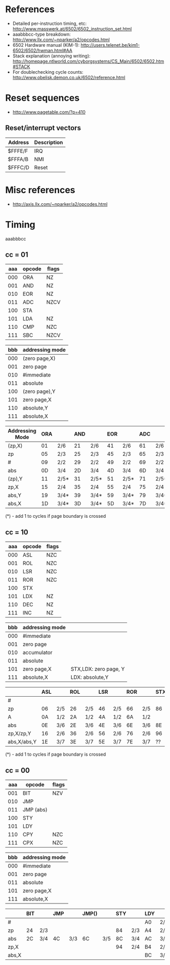 * References
- Detailed per-instruction timing, etc: http://www.masswerk.at/6502/6502_instruction_set.html
- aaabbbcc-type breakdown: http://www.llx.com/~nparker/a2/opcodes.html
- 6502 Hardware manual (KIM-1): http://users.telenet.be/kim1-6502/6502/hwman.html#AA
- Stack explanation (annoying writing): http://homepage.ntlworld.com/cyborgsystems/CS_Main/6502/6502.htm#STACK
- For doublechecking cycle counts: http://www.obelisk.demon.co.uk/6502/reference.html

* Reset sequences
- http://www.pagetable.com/?p=410

** Reset/interrupt vectors
|---------+-------------|
| Address | Description |
|---------+-------------|
| $FFFE/F | IRQ         |
| $FFFA/B | NMI         |
| $FFFC/D | Reset       |
|---------+-------------|

* Misc references
- http://axis.llx.com/~nparker/a2/opcodes.html

* Timing
aaabbbcc

** cc = 01

| aaa | opcode | flags |
|-----+--------+-------|
| 000 | ORA    | NZ    |
| 001 | AND    | NZ    |
| 010 | EOR    | NZ    |
| 011 | ADC    | NZCV  |
| 100 | STA    |       |
| 101 | LDA    | NZ    |
| 110 | CMP    | NZC   |
| 111 | SBC    | NZCV  |

| bbb | addressing mode |
|-----+-----------------|
| 000 | (zero page,X)   |
| 001 | zero page       |
| 010 | #immediate      |
| 011 | absolute        |
| 100 | (zero page),Y   |
| 101 | zero page,X     |
| 110 | absolute,Y      |
| 111 | absolute,X      |

| Addressing Mode | ORA |      | AND |      | EOR |      | ADC |      | STA |     | LDA |      | CMP |      | SBC |      |
|-----------------+-----+------+-----+------+-----+------+-----+------+-----+-----+-----+------+-----+------+-----+------|
| (zp,X)          |  01 | 2/6  |  21 | 2/6  |  41 | 2/6  |  61 | 2/6  |  81 | 2/6 | A1  | 2/6  | C1  | 2/6  | E1  | 2/6  |
| zp              |  05 | 2/3  |  25 | 2/3  |  45 | 2/3  |  65 | 2/3  |  85 | 2/3 | A5  | 2/3  | C5  | 2/3  | E5  | 2/3  |
| #               |  09 | 2/2  |  29 | 2/2  |  49 | 2/2  |  69 | 2/2  |     |     | A9  | 2/2  | C9  | 2/2  | E9  | 2/2  |
| abs             |  0D | 3/4  |  2D | 3/4  |  4D | 3/4  |  6D | 3/4  |  8D | 3/4 | AD  | 3/4  | CD  | 3/4  | ED  | 3/4  |
| (zp),Y          |  11 | 2/5* |  31 | 2/5* |  51 | 2/5* |  71 | 2/5* |  91 | 2/6 | B1  | 2/5* | D1  | 2/5* | F1  | 2/5* |
| zp,X            |  15 | 2/4  |  35 | 2/4  |  55 | 2/4  |  75 | 2/4  |  95 | 2/4 | B5  | 2/4  | D5  | 2/4  | F5  | 2/4  |
| abs,Y           |  19 | 3/4* |  39 | 3/4* |  59 | 3/4* |  79 | 3/4* |  99 | 3/5 | B9  | 3/4* | D9  | 3/4* | F9  | 3/4* |
| abs,X           |  1D | 3/4* |  3D | 3/4* |  5D | 3/4* |  7D | 3/4* |  9D | 3/5 | BD  | 3/4* | DD  | 3/4* | FD  | 3/4* |

(*) - add 1 to cycles if page boundary is crossed

** cc = 10

| aaa | opcode | flags |
|-----+--------+-------|
| 000 | ASL    | NZC   |
| 001 | ROL    | NZC   |
| 010 | LSR    | NZC   |
| 011 | ROR    | NZC   |
| 100 | STX    |       |
| 101 | LDX    | NZ    |
| 110 | DEC    | NZ    |
| 111 | INC    | NZ    |

| bbb | addressing mode |                       |
|-----+-----------------+-----------------------|
| 000 | #immediate      |                       |
| 001 | zero page       |                       |
| 010 | accumulator     |                       |
| 011 | absolute        |                       |
| 101 | zero page,X     | STX,LDX: zero page, Y |
| 111 | absolute,X      | LDX: absolute,Y       |

|             | ASL |     | ROL |     | LSR |     | ROR |     | STX |     | LDX |      | DEC |     | INC |     |
|-------------+-----+-----+-----+-----+-----+-----+-----+-----+-----+-----+-----+------+-----+-----+-----+-----|
| #           |     |     |     |     |     |     |     |     |     |     | A2  | 2/2  |     |     |     |     |
| zp          |  06 | 2/5 |  26 | 2/5 |  46 | 2/5 |  66 | 2/5 |  86 | 2/3 | A6  | 2/3  | C6  | 2/5 | E6  | 2/5 |
| A           |  0A | 1/2 |  2A | 1/2 |  4A | 1/2 |  6A | 1/2 |     |     |     |      |     |     |     |     |
| abs         |  0E | 3/6 |  2E | 3/6 |  4E | 3/6 |  6E | 3/6 |  8E | 3/4 | AE  | 3/4  | CE  | 3/3 | EE  | 3/6 |
| zp,X/zp,Y   |  16 | 2/6 |  36 | 2/6 |  56 | 2/6 |  76 | 2/6 |  96 | 2/4 | B6  | 2/4  | D6  | 2/6 | F6  | 2/6 |
| abs,X/abs,Y |  1E | 3/7 |  3E | 3/7 |  5E | 3/7 |  7E | 3/7 |  ?? |     | BE  | 3/4* | DE  | 3/7 | FE  | 3/7 |

(*) - add 1 to cycles if page boundary is crossed

** cc = 00

| aaa | opcode    | flags |
|-----+-----------+-------|
| 001 | BIT       | NZV   |
| 010 | JMP       |       |
| 011 | JMP (abs) |       |
| 100 | STY       |       |
| 101 | LDY       |       |
| 110 | CPY       | NZC   |
| 111 | CPX       | NZC   |


| bbb | addressing mode |
|-----+-----------------|
| 000 | #immediate      |
| 001 | zero page       |
| 011 | absolute        |
| 101 | zero page,X     |
| 111 | absolute,X      |

|       | BIT |     | JMP |     | JMP() |     | STY |     | LDY |      | CPY |     | CPX |     |
|-------+-----+-----+-----+-----+-------+-----+-----+-----+-----+------+-----+-----+-----+-----|
| #     |     |     |     |     |       |     |     |     | A0  | 2/2  | C0  | 2/2 | E0  | 2/2 |
| zp    | 24  | 2/3 |     |     |       |     |  84 | 2/3 | A4  | 2/3  | C4  | 2/3 | E4  | 2/3 |
| abs   | 2C  | 3/4 | 4C  | 3/3 | 6C    | 3/5 |  8C | 3/4 | AC  | 3/4  | CC  | 3/4 | EC  | 3/4 |
| zp,X  |     |     |     |     |       |     |  94 | 2/4 | B4  | 2/4  |     |     |     |     |
| abs,X |     |     |     |     |       |     |     |     | BC  | 3/4* |     |     |     |     |
